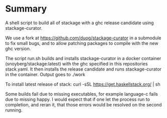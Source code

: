 * Summary
A shell script to build all of stackage with a ghc release candidate using
stackage-curator.

We use a fork at https://github.com/duog/stackage-curator in a submodule to fix
small bugs, and to allow patching packages to compile with the new ghc version.

The script run.sh builds and installs stackage-curator in a docker container
(snoyberg/stackage:latest) with the ghc specified in this repositories
stack.yaml. It then installs the release candidate and runs stackage-curator in
the container. Output goes to ./work

To install latest release of stack: curl -sSL https://get.haskellstack.org/ | sh

Some builds fail due to missing executables, for example language-c fails due to
missing happy. I would expect that if one let the process run to completion, and
reran it, that those errors would be resolved on the second running.
